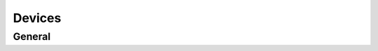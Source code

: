 
Devices
########################################

General
****************************************

.. http:get:: /controllers/(int:controller_id)/modules/(int:module_id)

	Retrieves all the modules (devices) registered to this controller - can target a specific module_id device, gets all if module_id is not set

	:>json boolean success: Flag to check if method call was a success
	:>json array data: All the device objects in an array
	:>json int id: Device id number
	:>json string label: Name of the device - shown in ui
	:>json int serial_number: Serial number - used in authentication
	:>json string verification_code: Series of numbers and/or letters (case sensitive) for authentication
	:>json int type: Type code
	:>json boolean connected: Flag to see if device is connected to the controller
	:>json boolean weather_station: Flag to see whether or not device is used as weather station
	:>json object error: Error message information
	:>json int error.code: Error code id
	:>json string error.msg: Error message from device
	:>json object metadata: All the misc. data is stored here as "key" : data pairs
	:>json int metadata.order: ASK
	:>json boolean away: Flag to see whether or not the device is in away state
	:>json object temperature: Temperature data
	:>json float temperature.current: Current measured average temperature with two decimal accuracy
	:>json float temperature.target: Current target temperature to achieve
	:>json object temperature.warning: All the temperature warning limits
	:>json int temperature.warning.min: Limit minimum when temperature warnings are sent
	:>json int temperature.warning.max: Limit maximum when temperature warnings are sent
	:>json boolean temperature.advance: Flag the check whether or not advance heating is on
	:>json int temperature.safety: Safety target temperature when connection is ofline 30min. or more
	:>json object temperature.floor_sensor: Settings to show if floor sensor controls, is in use or is disabled - also saves the floor temperature in its own variable
	:>json float temperature.floor_sensor.current: Current floor temperature
	:>json string temperature.floor_sensor.mode: Current floor sensor mode - installed, control_by and null
	:>json object temperature.freeze_limit: Freeze limit data
	:>json boolean temperature.freeze_limit.on: Flag to see whether or not the freeze limit is in use
	:>json int temperature.freeze_limit.when: Temperature minimum for freeze limit - needs to be set according to heater specifications
	:>json object humidity: All the humidity data
	:>json float humidity.current: Current measured relative humidity with two decimal accuracy
	:>json object humidity.warning: All the humidity warning limits
	:>json int humidity.warning.min: Limit minimum when humidity warnings are sent
	:>json int humidity.warning.max: Limit maximum when humidity warnings are sent
	:>json object electricity: Electricity data
	:>json object electricity.price: Price data
	:>json string electricity.price.max_effect: Effect of stock electricity prices (should be int or float?)
	:>json string manufacturer: Manufacturer of current ASHP unit
	:>json ISO-8601 rapid_heat: Rapid heating on ASHP !DEPRECATED!
	:>json int power: Maximum power consumption of heater in wats

	Example response:

	.. code-block:: json

		{
			"success": true,
			"data": {
				"id": 22,
				"label": "patteri3",
				"serial_number": 10115,
				"verification_code": "12345678",
				"type": 2,
				"connected": false,
				"weather_station": null,
				"error": {
					"code": 0,
					"msg": "Messages not in use so far."
				},
				"metadata": {
					"order": 4
				},
				"away": false,
				"temperature": {
					"current": 0,
					"target": 23.32,
					"warning": {
						"min": -50,
						"max": 50
					},
					"advance": false,
					"safety": 20,
					"floor_sensor": {
						"current": null,
						"mode": "off"
					},
					"heating": false
				},
				"humidity": {
					"current": 0,
					"warning": {
						"min": 0,
						"max": 100
					}
				},
				"electricity": {
					"price": {
						"max_effect": "1.0"
					}
				},
				"power": 0
			}
		}

.. http:put:: /controllers/(int:controller_id)/modules/(int:module_id)

	Creates a new device according to parameters - controller_id, label, serial_number and ferification_code are required, type can not be sot through this method. type is set outside of api. Proper functionality requires type != 0. If physical device is found, controller gets and sets type accordingly

	Example response:

	.. code-block:: json

		{
			"success": true,
			"data": {
				"id": 28,
				"label": "puttis",
				"serial_number": 100000,
				"verification_code": "12345678",
				"type": 0,
				"connected": false,
				"weather_station": false,
				"error": {
					"code": 0,
					"msg": "Messages not in use so far."
				},
				"metadata": []
			}
		}